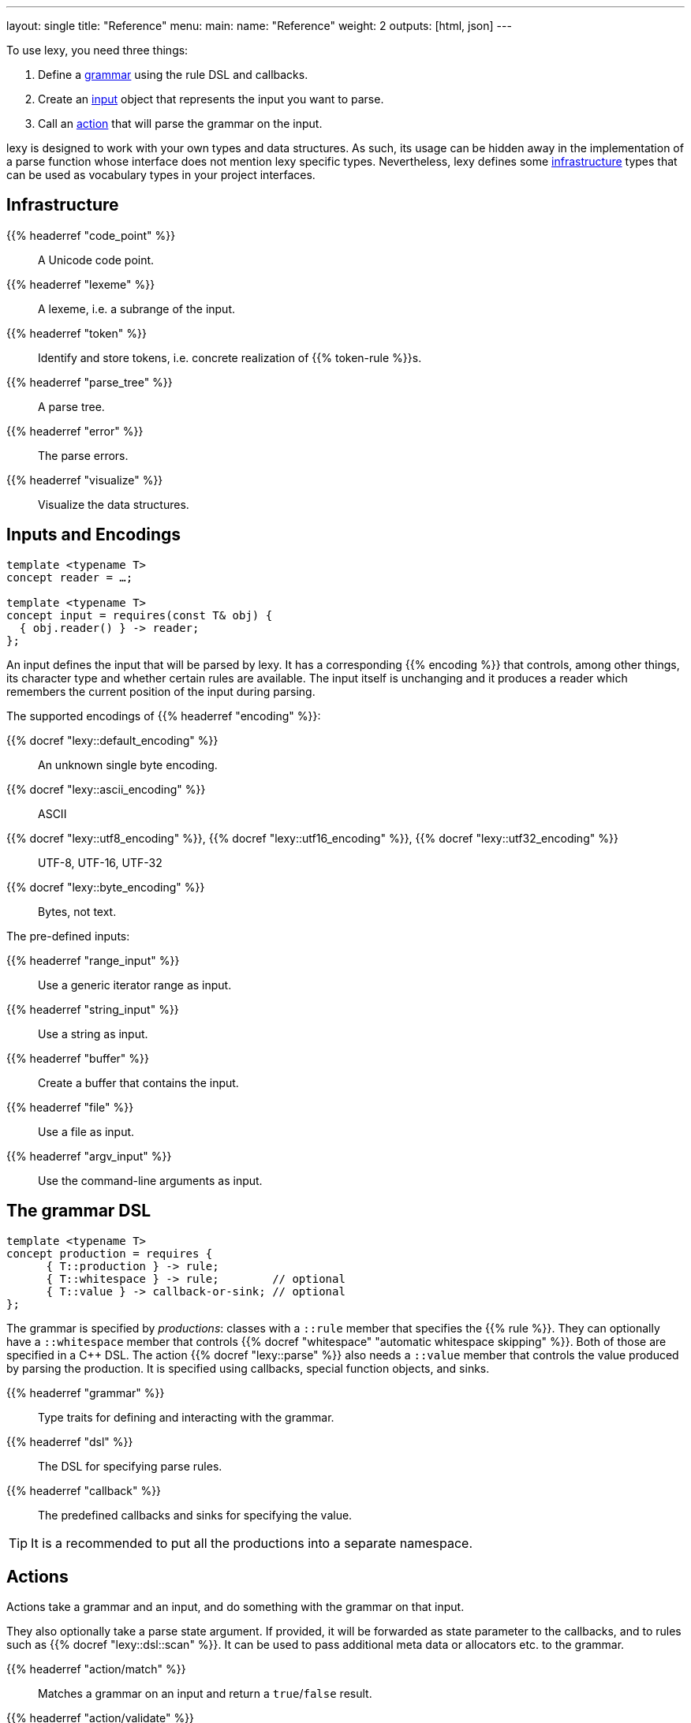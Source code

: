 ---
layout: single
title: "Reference"
menu:
  main:
    name: "Reference"
    weight: 2
outputs: [html, json]
---

To use lexy, you need three things:

1. Define a link:#grammar[grammar] using the rule DSL and callbacks.
2. Create an link:#input[input] object that represents the input you want to parse.
3. Call an link:#action[action] that will parse the grammar on the input.

lexy is designed to work with your own types and data structures.
As such, its usage can be hidden away in the implementation of a parse function whose interface does not mention lexy specific types.
Nevertheless, lexy defines some link:#infrastructure[infrastructure] types that can be used as vocabulary types in your project interfaces.

[#infrastructure]
== Infrastructure

{{% headerref "code_point" %}}::
  A Unicode code point.
{{% headerref "lexeme" %}}::
  A lexeme, i.e. a subrange of the input.
{{% headerref "token" %}}::
  Identify and store tokens, i.e. concrete realization of {{% token-rule %}}s.
{{% headerref "parse_tree" %}}::
  A parse tree.
{{% headerref "error" %}}::
  The parse errors.
{{% headerref "visualize" %}}::
  Visualize the data structures.

[#input]
== Inputs and Encodings

[source,cpp]
----
template <typename T>
concept reader = …;

template <typename T>
concept input = requires(const T& obj) {
  { obj.reader() } -> reader;
};
----

An input defines the input that will be parsed by lexy.
It has a corresponding {{% encoding %}} that controls, among other things, its character type and whether certain rules are available.
The input itself is unchanging and it produces a reader which remembers the current position of the input during parsing.

.The supported encodings of {{% headerref "encoding" %}}:
{{% docref "lexy::default_encoding" %}}::
  An unknown single byte encoding.
{{% docref "lexy::ascii_encoding" %}}::
  ASCII
{{% docref "lexy::utf8_encoding" %}}, {{% docref "lexy::utf16_encoding" %}}, {{% docref "lexy::utf32_encoding" %}}::
  UTF-8, UTF-16, UTF-32
{{% docref "lexy::byte_encoding" %}}::
  Bytes, not text.

.The pre-defined inputs:
{{% headerref "range_input" %}}::
  Use a generic iterator range as input.
{{% headerref "string_input" %}}::
  Use a string as input.
{{% headerref "buffer" %}}::
  Create a buffer that contains the input.
{{% headerref "file" %}}::
  Use a file as input.
{{% headerref "argv_input" %}}::
  Use the command-line arguments as input.

[#grammar]
== The grammar DSL

[source,cpp]
----
template <typename T>
concept production = requires {
      { T::production } -> rule;
      { T::whitespace } -> rule;        // optional
      { T::value } -> callback-or-sink; // optional
};
----

The grammar is specified by _productions_: classes with a `::rule` member that specifies the {{% rule %}}.
They can optionally have a `::whitespace` member that controls {{% docref "whitespace" "automatic whitespace skipping" %}}.
Both of those are specified in a C++ DSL.
The action {{% docref "lexy::parse" %}} also needs a `::value` member that controls the value produced by parsing the production.
It is specified using callbacks, special function objects, and sinks.

{{% headerref "grammar" %}}::
  Type traits for defining and interacting with the grammar.
{{% headerref "dsl" %}}::
  The DSL for specifying parse rules.
{{% headerref "callback" %}}::
  The predefined callbacks and sinks for specifying the value.

TIP: It is a recommended to put all the productions into a separate namespace.

[#action]
== Actions

Actions take a grammar and an input, and do something with the grammar on that input.

They also optionally take a parse state argument.
If provided, it will be forwarded as state parameter to the callbacks,
and to rules such as {{% docref "lexy::dsl::scan" %}}.
It can be used to pass additional meta data or allocators etc. to the grammar.

{{% headerref "action/match" %}}::
  Matches a grammar on an input and return a `true`/`false` result.
{{% headerref "action/validate" %}}::
  Validates that a grammar matches on an input, and returns the errors if it does not.
{{% headerref "action/parse" %}}::
  Parses a grammar on an input and returns its value.
{{% headerref "action/parse_as_tree" %}}::
  Parses a grammar on an input and returns the parse tree.
{{% headerref "action/scan" %}}::
  Parses a grammar manually by dispatching to other rules.
{{% headerref "action/trace" %}}::
  Traces parse events to visualize and debug the parsing process.

